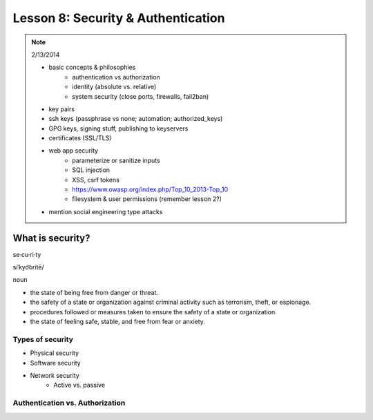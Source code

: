 ===================================
Lesson 8: Security & Authentication
===================================

.. note:: 2/13/2014

    - basic concepts & philosophies
        - authentication vs authorization
        - identity (absolute vs. relative)
        - system security (close ports, firewalls, fail2ban)

    - key pairs
    - ssh keys (passphrase vs none; automation; authorized_keys)
    - GPG keys, signing stuff, publishing to keyservers
    - certificates (SSL/TLS)

    - web app security
        - parameterize or sanitize inputs
        - SQL injection
        - XSS, csrf tokens
        - https://www.owasp.org/index.php/Top_10_2013-Top_10
        - filesystem & user permissions (remember lesson 2?)

    - mention social engineering type attacks

What is security?
=================

se·cu·ri·ty

siˈkyo͝oritē/

noun

* the state of being free from danger or threat.
* the safety of a state or organization against criminal activity such as terrorism, theft, or espionage.
* procedures followed or measures taken to ensure the safety of a state or organization.
* the state of feeling safe, stable, and free from fear or anxiety.

Types of security
-----------------

* Physical security
* Software security
* Network security
    * Active vs. passive

.. figure:: static/xkcd_416.png
    :align: center
    :scale: 75%

Authentication vs. Authorization
--------------------------------



